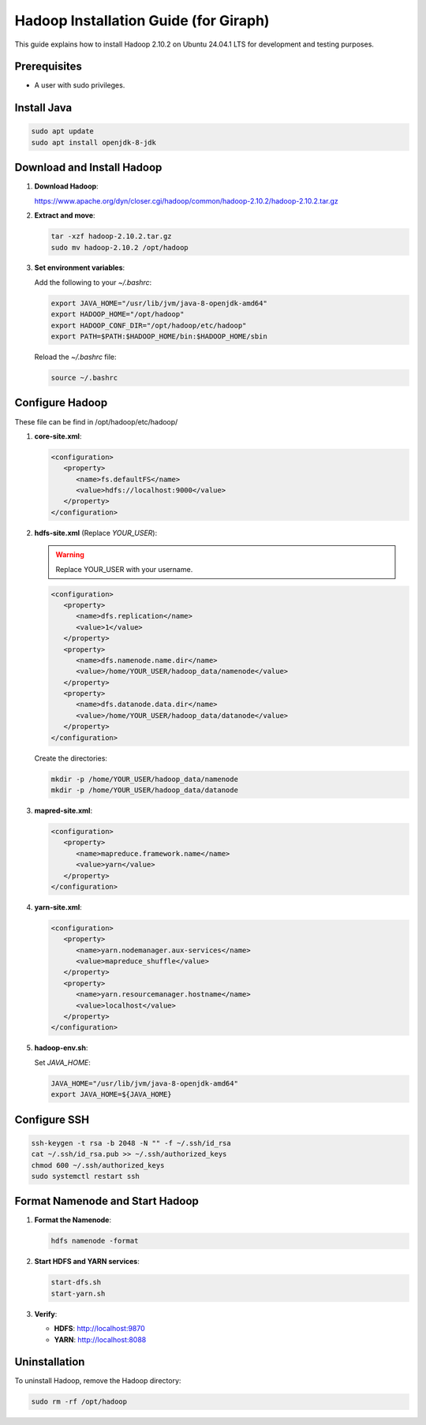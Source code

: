 ======================================
Hadoop Installation Guide (for Giraph)
======================================

This guide explains how to install Hadoop 2.10.2 on Ubuntu 24.04.1 LTS for development and testing purposes.

Prerequisites
=============

- A user with sudo privileges.

Install Java
============

.. code-block:: bash

    sudo apt update
    sudo apt install openjdk-8-jdk

Download and Install Hadoop
===========================

1. **Download Hadoop**:

   https://www.apache.org/dyn/closer.cgi/hadoop/common/hadoop-2.10.2/hadoop-2.10.2.tar.gz

2. **Extract and move**:

   .. code-block:: bash

      tar -xzf hadoop-2.10.2.tar.gz
      sudo mv hadoop-2.10.2 /opt/hadoop

3. **Set environment variables**:

   Add the following to your `~/.bashrc`:

   .. code-block:: bash

      export JAVA_HOME="/usr/lib/jvm/java-8-openjdk-amd64"
      export HADOOP_HOME="/opt/hadoop"
      export HADOOP_CONF_DIR="/opt/hadoop/etc/hadoop"
      export PATH=$PATH:$HADOOP_HOME/bin:$HADOOP_HOME/sbin

   Reload the `~/.bashrc` file:

   .. code-block:: bash

      source ~/.bashrc

Configure Hadoop
================

These file can be find in /opt/hadoop/etc/hadoop/

1. **core-site.xml**:

   .. code-block:: xml

      <configuration>
         <property>
            <name>fs.defaultFS</name>
            <value>hdfs://localhost:9000</value>
         </property>
      </configuration>

2. **hdfs-site.xml** (Replace `YOUR_USER`):

   .. warning:: Replace YOUR_USER with your username.

   .. code-block:: xml

      <configuration>
         <property>
            <name>dfs.replication</name>
            <value>1</value>
         </property>
         <property>
            <name>dfs.namenode.name.dir</name>
            <value>/home/YOUR_USER/hadoop_data/namenode</value>
         </property>
         <property>
            <name>dfs.datanode.data.dir</name>
            <value>/home/YOUR_USER/hadoop_data/datanode</value>
         </property>
      </configuration>

   Create the directories:

   .. code-block:: bash

      mkdir -p /home/YOUR_USER/hadoop_data/namenode
      mkdir -p /home/YOUR_USER/hadoop_data/datanode

3. **mapred-site.xml**:

   .. code-block:: xml

      <configuration>
         <property>
            <name>mapreduce.framework.name</name>
            <value>yarn</value>
         </property>
      </configuration>

4. **yarn-site.xml**:

   .. code-block:: xml

      <configuration>
         <property>
            <name>yarn.nodemanager.aux-services</name>
            <value>mapreduce_shuffle</value>
         </property>
         <property>
            <name>yarn.resourcemanager.hostname</name>
            <value>localhost</value>
         </property>
      </configuration>

5. **hadoop-env.sh**:

   Set `JAVA_HOME`:

   .. code-block:: bash

      JAVA_HOME="/usr/lib/jvm/java-8-openjdk-amd64"
      export JAVA_HOME=${JAVA_HOME}

Configure SSH
=============

.. code-block:: bash

   ssh-keygen -t rsa -b 2048 -N "" -f ~/.ssh/id_rsa
   cat ~/.ssh/id_rsa.pub >> ~/.ssh/authorized_keys
   chmod 600 ~/.ssh/authorized_keys
   sudo systemctl restart ssh

Format Namenode and Start Hadoop
================================

1. **Format the Namenode**:

   .. code-block:: bash

      hdfs namenode -format

2. **Start HDFS and YARN services**:

   .. code-block:: bash

      start-dfs.sh
      start-yarn.sh

3. **Verify**:

   - **HDFS**: http://localhost:9870
   - **YARN**: http://localhost:8088

Uninstallation
==============

To uninstall Hadoop, remove the Hadoop directory:

.. code-block:: bash

   sudo rm -rf /opt/hadoop

